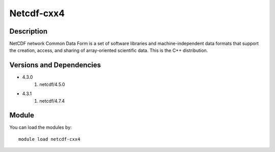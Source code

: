 .. _backbone-label:

Netcdf-cxx4
==============================

Description
~~~~~~~~
NetCDF network Common Data Form is a set of software libraries and machine-independent data formats that support the creation, access, and sharing of array-oriented scientific data. This is the C++ distribution.

Versions and Dependencies
~~~~~~~~
- 4.3.0
   #. netcdf/4.5.0

- 4.3.1
   #. netcdf/4.7.4

Module
~~~~~~~~
You can load the modules by::

    module load netcdf-cxx4


